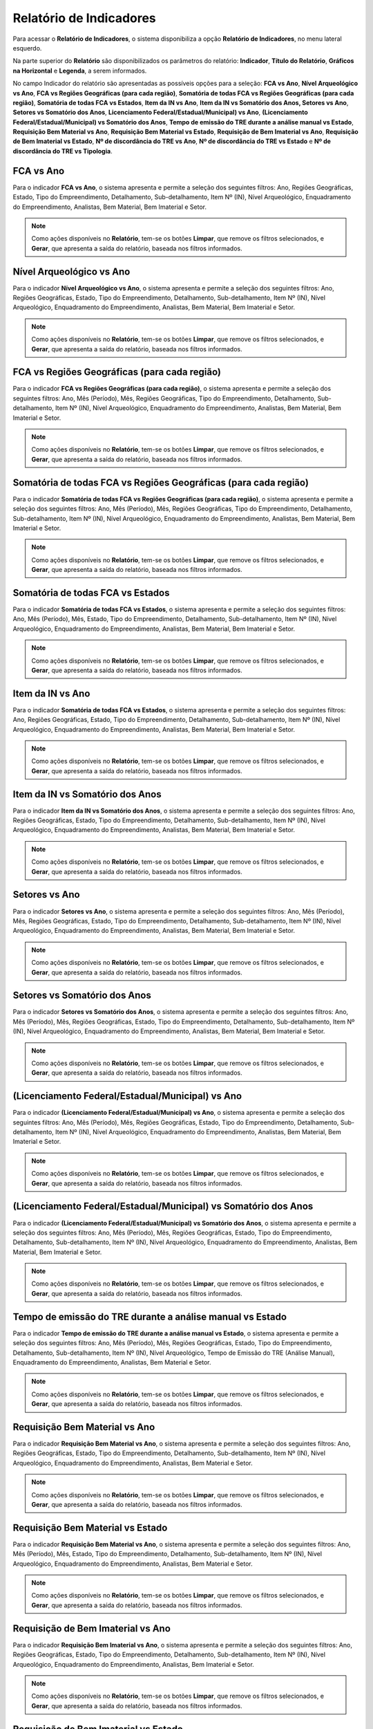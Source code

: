 Relatório de Indicadores
==========================
.. meta::
   :description: Apresentação do Relatório de Indicadores.
  
Para acessar o **Relatório de Indicadores**, o sistema disponibiliza a opção **Relatório de Indicadores**, no menu lateral esquerdo.

.. image:: ../images/SAIP_Interno_Relatorio_Indicadores.png  
     :alt: SAIP Interno Relatório de Indicadores

Na parte superior do **Relatório** são disponibilizados os parâmetros do relatório: **Indicador**, **Título do Relatório**, **Gráficos na Horizontal** e **Legenda**, a serem informados.

.. image:: ../images/SAIP_Interno_Relatorios_Parametros.png
        :alt: SAIP Interno Relatório de Indicadores Parâmetros

No campo Indicador do relatório são apresentadas as possíveis opções para a seleção: **FCA vs Ano**, **Nível Arqueológico vs Ano**, **FCA vs Regiões Geográficas (para cada região)**, **Somatória de todas FCA vs Regiões Geográficas (para cada região)**, **Somatória de todas FCA vs Estados**, **Item da IN vs Ano**, **Item da IN vs Somatório dos Anos, Setores vs Ano**, **Setores vs Somatório dos Anos**, **Licenciamento Federal/Estadual/Municipal) vs Ano**, **(Licenciamento Federal/Estadual/Municipal) vs Somatório dos Anos**, **Tempo de emissão do TRE durante a análise manual vs Estado**, **Requisição Bem Material vs Ano**, **Requisição Bem Material vs Estado**, **Requisição de Bem Imaterial vs Ano**, **Requisição de Bem Imaterial vs Estado**, **Nº de discordância do TRE vs Ano**, **Nº de discordância do TRE vs Estado** e **Nº de discordância do TRE vs Tipologia**.

.. image:: ../images/SAIP_Interno_Relatorios_Indicadores_Lista.png
        :alt: SAIP Interno Relatório de Indicadores Parâmetros Lista

FCA vs Ano   
------------
Para o indicador **FCA vs Ano**, o sistema apresenta e permite a seleção dos seguintes filtros: Ano, Regiões Geográficas, Estado, Tipo do Empreendimento, Detalhamento, Sub-detalhamento, Item Nº (IN), Nível Arqueológico, Enquadramento do Empreendimento, Analistas, Bem Material, Bem Imaterial e Setor.

.. note::
      Como ações disponíveis no **Relatório**, tem-se os botões **Limpar**, que remove os filtros selecionados, e **Gerar**, que apresenta a saída do relatório, baseada nos filtros informados.

.. image:: ../images/SAIP_Interno_Relatorios_Indicadores_FCA_ANO.png
      :alt: SAIP Interno Relatório de Indicadores Parâmetros 

Nível Arqueológico vs Ano  
---------------------------
Para o indicador **Nível Arqueológico vs Ano**, o sistema apresenta e permite a seleção dos seguintes filtros: Ano, Regiões Geográficas, Estado, Tipo do Empreendimento, Detalhamento, Sub-detalhamento, Item Nº (IN), Nível Arqueológico, Enquadramento do Empreendimento, Analistas, Bem Material, Bem Imaterial e Setor.

.. note::
      Como ações disponíveis no **Relatório**, tem-se os botões **Limpar**, que remove os filtros selecionados, e **Gerar**, que apresenta a saída do relatório, baseada nos filtros informados.

.. image:: ../images/SAIP_Interno_Relatorios_Indicadores_Nivel_Arqueologico_Ano.png
      :alt: SAIP Interno Relatório de Indicadores Parâmetros

FCA vs Regiões Geográficas (para cada região)   
------------------------------------------------
Para o indicador **FCA vs Regiões Geográficas (para cada região)**, o sistema apresenta e permite a seleção dos seguintes filtros: Ano, Mês (Período), Mês, Regiões Geográficas, Tipo do Empreendimento, Detalhamento, Sub-detalhamento, Item Nº (IN), Nível Arqueológico, Enquadramento do Empreendimento, Analistas, Bem Material, Bem Imaterial e Setor.

.. note::
      Como ações disponíveis no **Relatório**, tem-se os botões **Limpar**, que remove os filtros selecionados, e **Gerar**, que apresenta a saída do relatório, baseada nos filtros informados.

.. image:: ../images/SAIP_Interno_Relatorios_Indicadores_FCA_Regioes_Limpar_Gerar.png
      :alt: SAIP Interno Relatório de Indicadores Parâmetros

Somatória de todas FCA vs Regiões Geográficas (para cada região)       
------------------------------------------------------------------------
Para o indicador **Somatória de todas FCA vs Regiões Geográficas (para cada região)**, o sistema apresenta e permite a seleção dos seguintes filtros: Ano, Mês (Período), Mês, Regiões Geográficas, Tipo do Empreendimento, Detalhamento, Sub-detalhamento, Item Nº (IN), Nível Arqueológico, Enquadramento do Empreendimento, Analistas, Bem Material, Bem Imaterial e Setor.

.. note::
      Como ações disponíveis no **Relatório**, tem-se os botões **Limpar**, que remove os filtros selecionados, e **Gerar**, que apresenta a saída do relatório, baseada nos filtros informados.

.. image:: ../images/SAIP_Interno_Relatorios_Indicadores_FCA_Geograficas_Limpar_Gerar.png
      :alt: SAIP Interno Relatório de Indicadores Parâmetros

Somatória de todas FCA vs Estados          
--------------------------------------

Para o indicador **Somatória de todas FCA vs Estados**, o sistema apresenta e permite a seleção dos seguintes filtros: Ano, Mês (Período), Mês, Estado, Tipo do Empreendimento, Detalhamento, Sub-detalhamento, Item Nº (IN), Nível Arqueológico, Enquadramento do Empreendimento, Analistas, Bem Material, Bem Imaterial e Setor.

.. note::
      Como ações disponíveis no **Relatório**, tem-se os botões **Limpar**, que remove os filtros selecionados, e **Gerar**, que apresenta a saída do relatório, baseada nos filtros informados.

.. image:: ../images/SAIP_Interno_Relatorios_Indicadores_FCA_Estados.png
      :alt: SAIP Interno Relatório de Indicadores Parâmetros

Item da IN vs Ano            
--------------------

Para o indicador **Somatória de todas FCA vs Estados**, o sistema apresenta e permite a seleção dos seguintes filtros: Ano, Regiões Geográficas, Estado, Tipo do Empreendimento, Detalhamento, Sub-detalhamento, Item Nº (IN), Nível Arqueológico, Enquadramento do Empreendimento, Analistas, Bem Material, Bem Imaterial e Setor.

.. note::
      Como ações disponíveis no **Relatório**, tem-se os botões **Limpar**, que remove os filtros selecionados, e **Gerar**, que apresenta a saída do relatório, baseada nos filtros informados.

.. image:: ../images/SAIP_Interno_Relatorios_Indicadores_IN_ANO.png 
      :alt: SAIP Interno Relatório de Indicadores Parâmetros

Item da IN vs Somatório dos Anos           
------------------------------------
Para o indicador **Item da IN vs Somatório dos Anos**, o sistema apresenta e permite a seleção dos seguintes filtros: Ano, Regiões Geográficas, Estado, Tipo do Empreendimento, Detalhamento, Sub-detalhamento, Item Nº (IN), Nível Arqueológico, Enquadramento do Empreendimento, Analistas, Bem Material, Bem Imaterial e Setor.

.. note::
      Como ações disponíveis no **Relatório**, tem-se os botões **Limpar**, que remove os filtros selecionados, e **Gerar**, que apresenta a saída do relatório, baseada nos filtros informados.

.. image:: ../images/SAIP_Interno_Relatorios_Indicadores_Item_IN_Somatorios_Anos.png 
      :alt: SAIP Interno Relatório de Indicadores Parâmetros

Setores vs Ano 
-----------------
Para o indicador **Setores vs Ano**, o sistema apresenta e permite a seleção dos seguintes filtros: Ano, Mês (Período), Mês, Regiões Geográficas, Estado, Tipo do Empreendimento, Detalhamento, Sub-detalhamento, Item Nº (IN), Nível Arqueológico, Enquadramento do Empreendimento, Analistas, Bem Material, Bem Imaterial e Setor.

.. note::
      Como ações disponíveis no **Relatório**, tem-se os botões **Limpar**, que remove os filtros selecionados, e **Gerar**, que apresenta a saída do relatório, baseada nos filtros informados.

.. image:: ../images/SAIP_Interno_Relatorios_Indicadores_Setores_Ano.png
      :alt: SAIP Interno Relatório de Indicadores Parâmetros

Setores vs Somatório dos Anos    
------------------------------
Para o indicador **Setores vs Somatório dos Anos**, o sistema apresenta e permite a seleção dos seguintes filtros: Ano, Mês (Período), Mês, Regiões Geográficas, Estado, Tipo do Empreendimento, Detalhamento, Sub-detalhamento, Item Nº (IN), Nível Arqueológico, Enquadramento do Empreendimento, Analistas, Bem Material, Bem Imaterial e Setor.

.. note::
      Como ações disponíveis no **Relatório**, tem-se os botões **Limpar**, que remove os filtros selecionados, e **Gerar**, que apresenta a saída do relatório, baseada nos filtros informados.

.. image:: ../images/SAIP_Interno_Relatorios_Indicadores_Setores_Somatorios.png
      :alt: SAIP Interno Relatório de Indicadores Parâmetros

(Licenciamento Federal/Estadual/Municipal) vs Ano   
------------------------------------------------------------
Para o indicador **(Licenciamento Federal/Estadual/Municipal) vs Ano**, o sistema apresenta e permite a seleção dos seguintes filtros: Ano, Mês (Período), Mês, Regiões Geográficas, Estado, Tipo do Empreendimento, Detalhamento, Sub-detalhamento, Item Nº (IN), Nível Arqueológico, Enquadramento do Empreendimento, Analistas, Bem Material, Bem Imaterial e Setor.

.. note::
      Como ações disponíveis no **Relatório**, tem-se os botões **Limpar**, que remove os filtros selecionados, e **Gerar**, que apresenta a saída do relatório, baseada nos filtros informados.

.. image:: ../images/SAIP_Interno_Relatorios_Indicadores_LFEM_ANO.png 
      :alt: SAIP Interno Relatório de Indicadores Parâmetros

(Licenciamento Federal/Estadual/Municipal) vs Somatório dos Anos         
------------------------------------------------------------------------
Para o indicador **(Licenciamento Federal/Estadual/Municipal) vs Somatório dos Anos**, o sistema apresenta e permite a seleção dos seguintes filtros: Ano, Mês (Período), Mês, Regiões Geográficas, Estado, Tipo do Empreendimento, Detalhamento, Sub-detalhamento, Item Nº (IN), Nível Arqueológico, Enquadramento do Empreendimento, Analistas, Bem Material, Bem Imaterial e Setor.

.. note::
      Como ações disponíveis no **Relatório**, tem-se os botões **Limpar**, que remove os filtros selecionados, e **Gerar**, que apresenta a saída do relatório, baseada nos filtros informados.

.. image:: ../images/SAIP_Interno_Relatorios_Indicadores_LFEM_Somatorios_Anos.png 
      :alt: SAIP Interno Relatório de Indicadores Parâmetros

Tempo de emissão do TRE durante a análise manual vs Estado   
------------------------------------------------------------
Para o indicador **Tempo de emissão do TRE durante a análise manual vs Estado**, o sistema apresenta e permite a seleção dos seguintes filtros: Ano, Mês (Período), Mês, Regiões Geográficas, Estado, Tipo do Empreendimento, Detalhamento, Sub-detalhamento, Item Nº (IN), Nível Arqueológico, Tempo de Emissão do TRE (Análise Manual), Enquadramento do Empreendimento, Analistas, Bem Material e Setor.

.. note::
      Como ações disponíveis no **Relatório**, tem-se os botões **Limpar**, que remove os filtros selecionados, e **Gerar**, que apresenta a saída do relatório, baseada nos filtros informados.

.. image:: ../images/SAIP_Interno_Relatorios_Indicadores_Tempo_Emissao_TRE_Estado.png        
      :alt: SAIP Interno Relatório de Indicadores Parâmetros

Requisição Bem Material vs Ano          
------------------------------------
Para o indicador **Requisição Bem Material vs Ano**, o sistema apresenta e permite a seleção dos seguintes filtros: Ano, Regiões Geográficas, Estado, Tipo do Empreendimento, Detalhamento, Sub-detalhamento, Item Nº (IN), Nível Arqueológico, Enquadramento do Empreendimento, Analistas, Bem Material e Setor.


.. note::
      Como ações disponíveis no **Relatório**, tem-se os botões **Limpar**, que remove os filtros selecionados, e **Gerar**, que apresenta a saída do relatório, baseada nos filtros informados.

.. image:: ../images/SAIP_Interno_Relatorios_Indicadores_Requisicao_Bem_Material_Ano.png 
      :alt: SAIP Interno Relatório de Indicadores Parâmetros

Requisição Bem Material vs Estado     
------------------------------------
Para o indicador **Requisição Bem Material vs Ano**, o sistema apresenta e permite a seleção dos seguintes filtros: Ano, Mês (Período), Mês, Estado, Tipo do Empreendimento, Detalhamento, Sub-detalhamento, Item Nº (IN), Nível Arqueológico, Enquadramento do Empreendimento, Analistas, Bem Material e Setor.

.. note::
      Como ações disponíveis no **Relatório**, tem-se os botões **Limpar**, que remove os filtros selecionados, e **Gerar**, que apresenta a saída do relatório, baseada nos filtros informados.

.. image:: ../images/SAIP_Interno_Relatorios_Indicadores_Requisicao_Bem_Material_Estado.png        
      :alt: SAIP Interno Relatório de Indicadores Parâmetros

Requisição de Bem Imaterial vs Ano                     
------------------------------------------------
Para o indicador **Requisição Bem Imaterial vs Ano**, o sistema apresenta e permite a seleção dos seguintes filtros: Ano, Regiões Geográficas, Estado, Tipo do Empreendimento, Detalhamento, Sub-detalhamento, Item Nº (IN), Nível Arqueológico, Enquadramento do Empreendimento, Analistas, Bem Imaterial e Setor.

.. note::
      Como ações disponíveis no **Relatório**, tem-se os botões **Limpar**, que remove os filtros selecionados, e **Gerar**, que apresenta a saída do relatório, baseada nos filtros informados.

.. image:: ../images/SAIP_Interno_Relatorios_Indicadores_Requisicao_Bem_Imaterial_Ano.png   
      :alt: SAIP Interno Relatório de Indicadores Parâmetros


Requisição de Bem Imaterial vs Estado                    
------------------------------------------------
Para o indicador **Requisição Bem Imaterial vs Ano**, o sistema apresenta e permite a seleção dos seguintes filtros: Ano, Mês (Período), Mês, Estado, Tipo do Empreendimento, Detalhamento, Sub-detalhamento, Item Nº (IN), Nível Arqueológico, Enquadramento do Empreendimento, Analistas, Bem Material, Bem Imaterial e Setor.

.. note::
      Como ações disponíveis no **Relatório**, tem-se os botões **Limpar**, que remove os filtros selecionados, e **Gerar**, que apresenta a saída do relatório, baseada nos filtros informados.

.. image:: ../images/SAIP_Interno_Relatorios_Indicadores_Requisicao_Bem_Imaterial_Estado.png          
      :alt: SAIP Interno Relatório de Indicadores Parâmetros


Nº de discordância do TRE vs Ano                               
------------------------------------------------
Para o indicador **Nº de discordância do TRE vs Ano**, o sistema apresenta e permite a seleção dos seguintes filtros: Ano, Regiões Geográficas, Estado, Tipo do Empreendimento, Detalhamento, Sub-detalhamento, Item Nº (IN), Nível Arqueológico, Enquadramento do Empreendimento, Discordância do TRE, Analistas, Bem Material, Bem Imaterial e Setor.

.. note::
      Como ações disponíveis no **Relatório**, tem-se os botões **Limpar**, que remove os filtros selecionados, e **Gerar**, que apresenta a saída do relatório, baseada nos filtros informados.

.. image:: ../images/SAIP_Interno_Relatorios_Indicadores_Discordancia_TRE_Ano.png           
      :alt: SAIP Interno Relatório de Indicadores Parâmetros

Nº de discordância do TRE vs Estado                                 
------------------------------------------------
Para o indicador **Nº de discordância do TRE vs Estado**, o sistema apresenta e permite a seleção dos seguintes filtros: Ano, Mês (Período), Mês, Estado, Tipo do Empreendimento, Detalhamento, Sub-detalhamento, Item Nº (IN), Nível Arqueológico, Enquadramento do Empreendimento, Discordância do TRE, Analistas, Bem Material, Bem Imaterial e Setor.

.. note::
      Como ações disponíveis no **Relatório**, tem-se os botões **Limpar**, que remove os filtros selecionados, e **Gerar**, que apresenta a saída do relatório, baseada nos filtros informados.

.. image:: ../images/SAIP_Interno_Relatorios_Indicadores_Discordancia_TRE_Estado.png       
      :alt: SAIP Interno Relatório de Indicadores Parâmetros

Nº de discordância do TRE vs Tipologia       
------------------------------------------------
Para o indicador **Nº de discordância do TRE vs Tipologia**, o sistema apresenta e permite a seleção dos seguintes filtros: Ano, Mês (Período), Mês, Regiões Geográficas, Estado, Tipo do Empreendimento, Item Nº (IN), Nível Arqueológico, Enquadramento do Empreendimento, Discordância do TRE, Analistas, Bem Material, Bem Imaterial e Setor.

.. note::
      Como ações disponíveis no **Relatório**, tem-se os botões **Limpar**, que remove os filtros selecionados, e **Gerar**, que apresenta a saída do relatório, baseada nos filtros informados.

.. image:: ../images/SAIP_Interno_Relatorios_Indicadores_Discordancia_TRE_Tipologia.png         
      :alt: SAIP Interno Relatório de Indicadores Parâmetros

Reenquadramento Automático vs Ano
----------------------------------------------------
Para o indicador **Reenquadramento Automático vs Ano**, o sistema apresenta e permite a seleção dos seguintes filtros: Ano, Regiões Geográficas, Estado e Enquadramento do Empreendimento.

.. note::
      Como ações disponíveis no **Relatório**, tem-se os botões **Limpar**, que remove os filtros selecionados, e **Gerar**, que apresenta a saída do relatório, baseada nos filtros informados.

.. image:: ../images/SAIP_Interno_Relatorios_Indicadores_Reenquadramento_Automatico_Ano.png      
      :alt: SAIP Interno Relatório de Indicadores Parâmetros

Reenquadramento Automático vs Estados
-----------------------------------------
Para o indicador **Reenquadramento Automático vs Estados**, o sistema apresenta e permite a seleção dos seguintes filtros: Ano, Regiões Geográficas, Estado e Enquadramento do Empreendimento.

.. note::
      Como ações disponíveis no **Relatório**, tem-se os botões **Limpar**, que remove os filtros selecionados, e **Gerar**, que apresenta a saída do relatório, baseada nos filtros informados.

.. image:: ../images/SAIP_Interno_Relatorios_Indicadores_Reenquadramento_Automatico_Estados.png      
      :alt: SAIP Interno Relatório de Indicadores Parâmetros

Gerar Relatório
----------------
Após a escolha de um dos **Indicadores**, a seleção dos filtros e o acionamento do botão **Gerar**, o sistema apresenta o **Relatório**, e os botões de ação para a exportação do mesmo: **Exportar PDF** e **Exportar Planilha**.

.. note:: 
     No exemplo apresentado, para geração do relatório, foi selecionado o indicador **FCA vs Ano**.

.. image:: ../images/SAIP_Interno_Relatorios_Indicadores_Relatorio_FCA_ANO.png
      :alt: SAIP Interno Relatório de Indicadores Parâmetros botão Gerar

Exportar PDF 
------------
Selecionando a opção **Exportar PDF**, é realizado o download do relatório no formato PDF.

.. image:: ../images/SAIP_Interno_Relatorios_Indicadores_Relatorio_FCA_ANO_PDF.png
      :alt: SAIP Interno Relatório de Indicadores Parâmetros relatório em PDF

Exportar Planilha
------------------
Selecionando a opção **Exportar Planilha**, é realizado o download do relatório no formato Excel.

.. image:: ../images/SAIP_Interno_Relatorios_Indicadores_Relatorio_FCA_ANO_Excel.png
      :alt: SAIP Interno Relatório de Indicadores Parâmetros relatório em Excel.png
